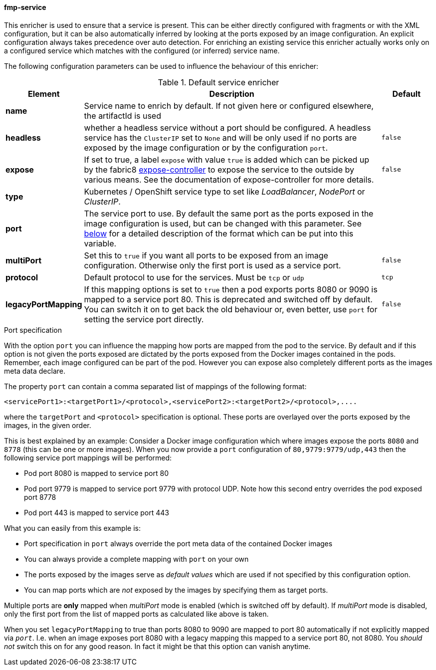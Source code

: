
[[fmp-service]]
==== fmp-service

This enricher is used to ensure that a service is present. 
This can be either directly configured with fragments or with the XML configuration, but it can be also automatically inferred by looking at the ports exposed by an image configuration. 
An explicit configuration always takes precedence over auto detection. For enriching an existing service this enricher actually works only on a configured service which matches with the configured (or inferred) service name.

The following configuration parameters can be used to influence the behaviour of this enricher:

[[enricher-fmp-service]]
.Default service enricher
[cols="1,6,1"]
|===
| Element | Description | Default

| *name*
| Service name to enrich by default. If not given here or configured elsewhere, the artifactId is used
|

| *headless*
| whether a headless service without a port should be configured. A headless service has the `ClusterIP` set to `None` and will be only used if no ports are exposed by the image configuration or by the configuration `port`.

| `false`

| *expose*
| If set to true, a label `expose` with value `true` is added which can be picked up by the fabric8 https://github.com/fabric8io/exposecontroller[expose-controller] to expose the service to the outside by various means. See the documentation of expose-controller for more details.
| `false`

| *type*
| Kubernetes / OpenShift service type to set like _LoadBalancer_, _NodePort_ or _ClusterIP_.
|

| *port*
| The service port to use. By default the same port as the ports exposed in the image configuration is used, but can be changed with this parameter. See <<fmp-service-ports,below>> for a detailed description of the format which can be put into this variable.
|

| *multiPort*
| Set this to `true` if you want all ports to be exposed from an image configuration. Otherwise only the first port is used as a service port.
| `false`

| *protocol*
| Default protocol to use for the services. Must be `tcp` or `udp`
| `tcp`

| *legacyPortMapping*
| If this mapping options is set to `true` then a pod exports ports 8080 or 9090 is mapped to a service port 80. This is deprecated and switched off by default. You can switch it on to get back the old behaviour or, even better, use `port` for setting the service port directly.
| `false`
|===


[fmp-service-ports]
.Port specification

With the option `port` you can influence the mapping how ports are mapped from the pod to the service. 
By default and if this option is not given the ports exposed are dictated by the ports exposed from the Docker images contained in the pods. 
Remember, each image configured can be part of the pod. 
However you can expose also completely different ports as the images meta data declare.

The property `port` can contain a comma separated list of mappings of the following format:

[source,text,subs="verbatim,quotes,attributes"]
-----
<servicePort1>:<targetPort1>/<protocol>,<servicePort2>:<targetPort2>/<protocol>,....
-----

where the `targetPort` and `<protocol>` specification is optional. These ports are overlayed over the ports exposed by the images, in the given order.

This is best explained by an example: 
Consider a Docker image configuration which where images expose the ports `8080` and `8778` (this can be one or more images). 
When you now provide a `port` configuration of `80,9779:9779/udp,443` then the following service port mappings will be performed:

* Pod port 8080 is mapped to service port 80
* Pod port 9779 is mapped to service port 9779 with protocol UDP. Note how this second entry overrides the pod exposed port 8778
* Pod port 443 is mapped to service port 443

What you can easily from this example is:

* Port specification in `port` always override the port meta data of the contained Docker images
* You can always provide a complete mapping with `port` on your own
* The ports exposed by the images serve as _default values_ which are used if not specified by this configuration option.
* You can map ports which are _not_ exposed by the images by specifying them as target ports.

Multiple ports are **only** mapped when _multiPort_ mode is enabled (which is switched off by default). If _multiPort_ mode is disabled, only the first port from the list of mapped ports as calculated like above is taken. 

When you set `legacyPortMapping` to true than ports 8080 to 9090 are mapped to port 80 automatically if not explicitly mapped via `_port_`. I.e. when an image exposes port 8080 with a legacy mapping this mapped to a service port 80, not 8080. You _should not_ switch this on for any good reason. In fact it might be that this option can vanish anytime.
